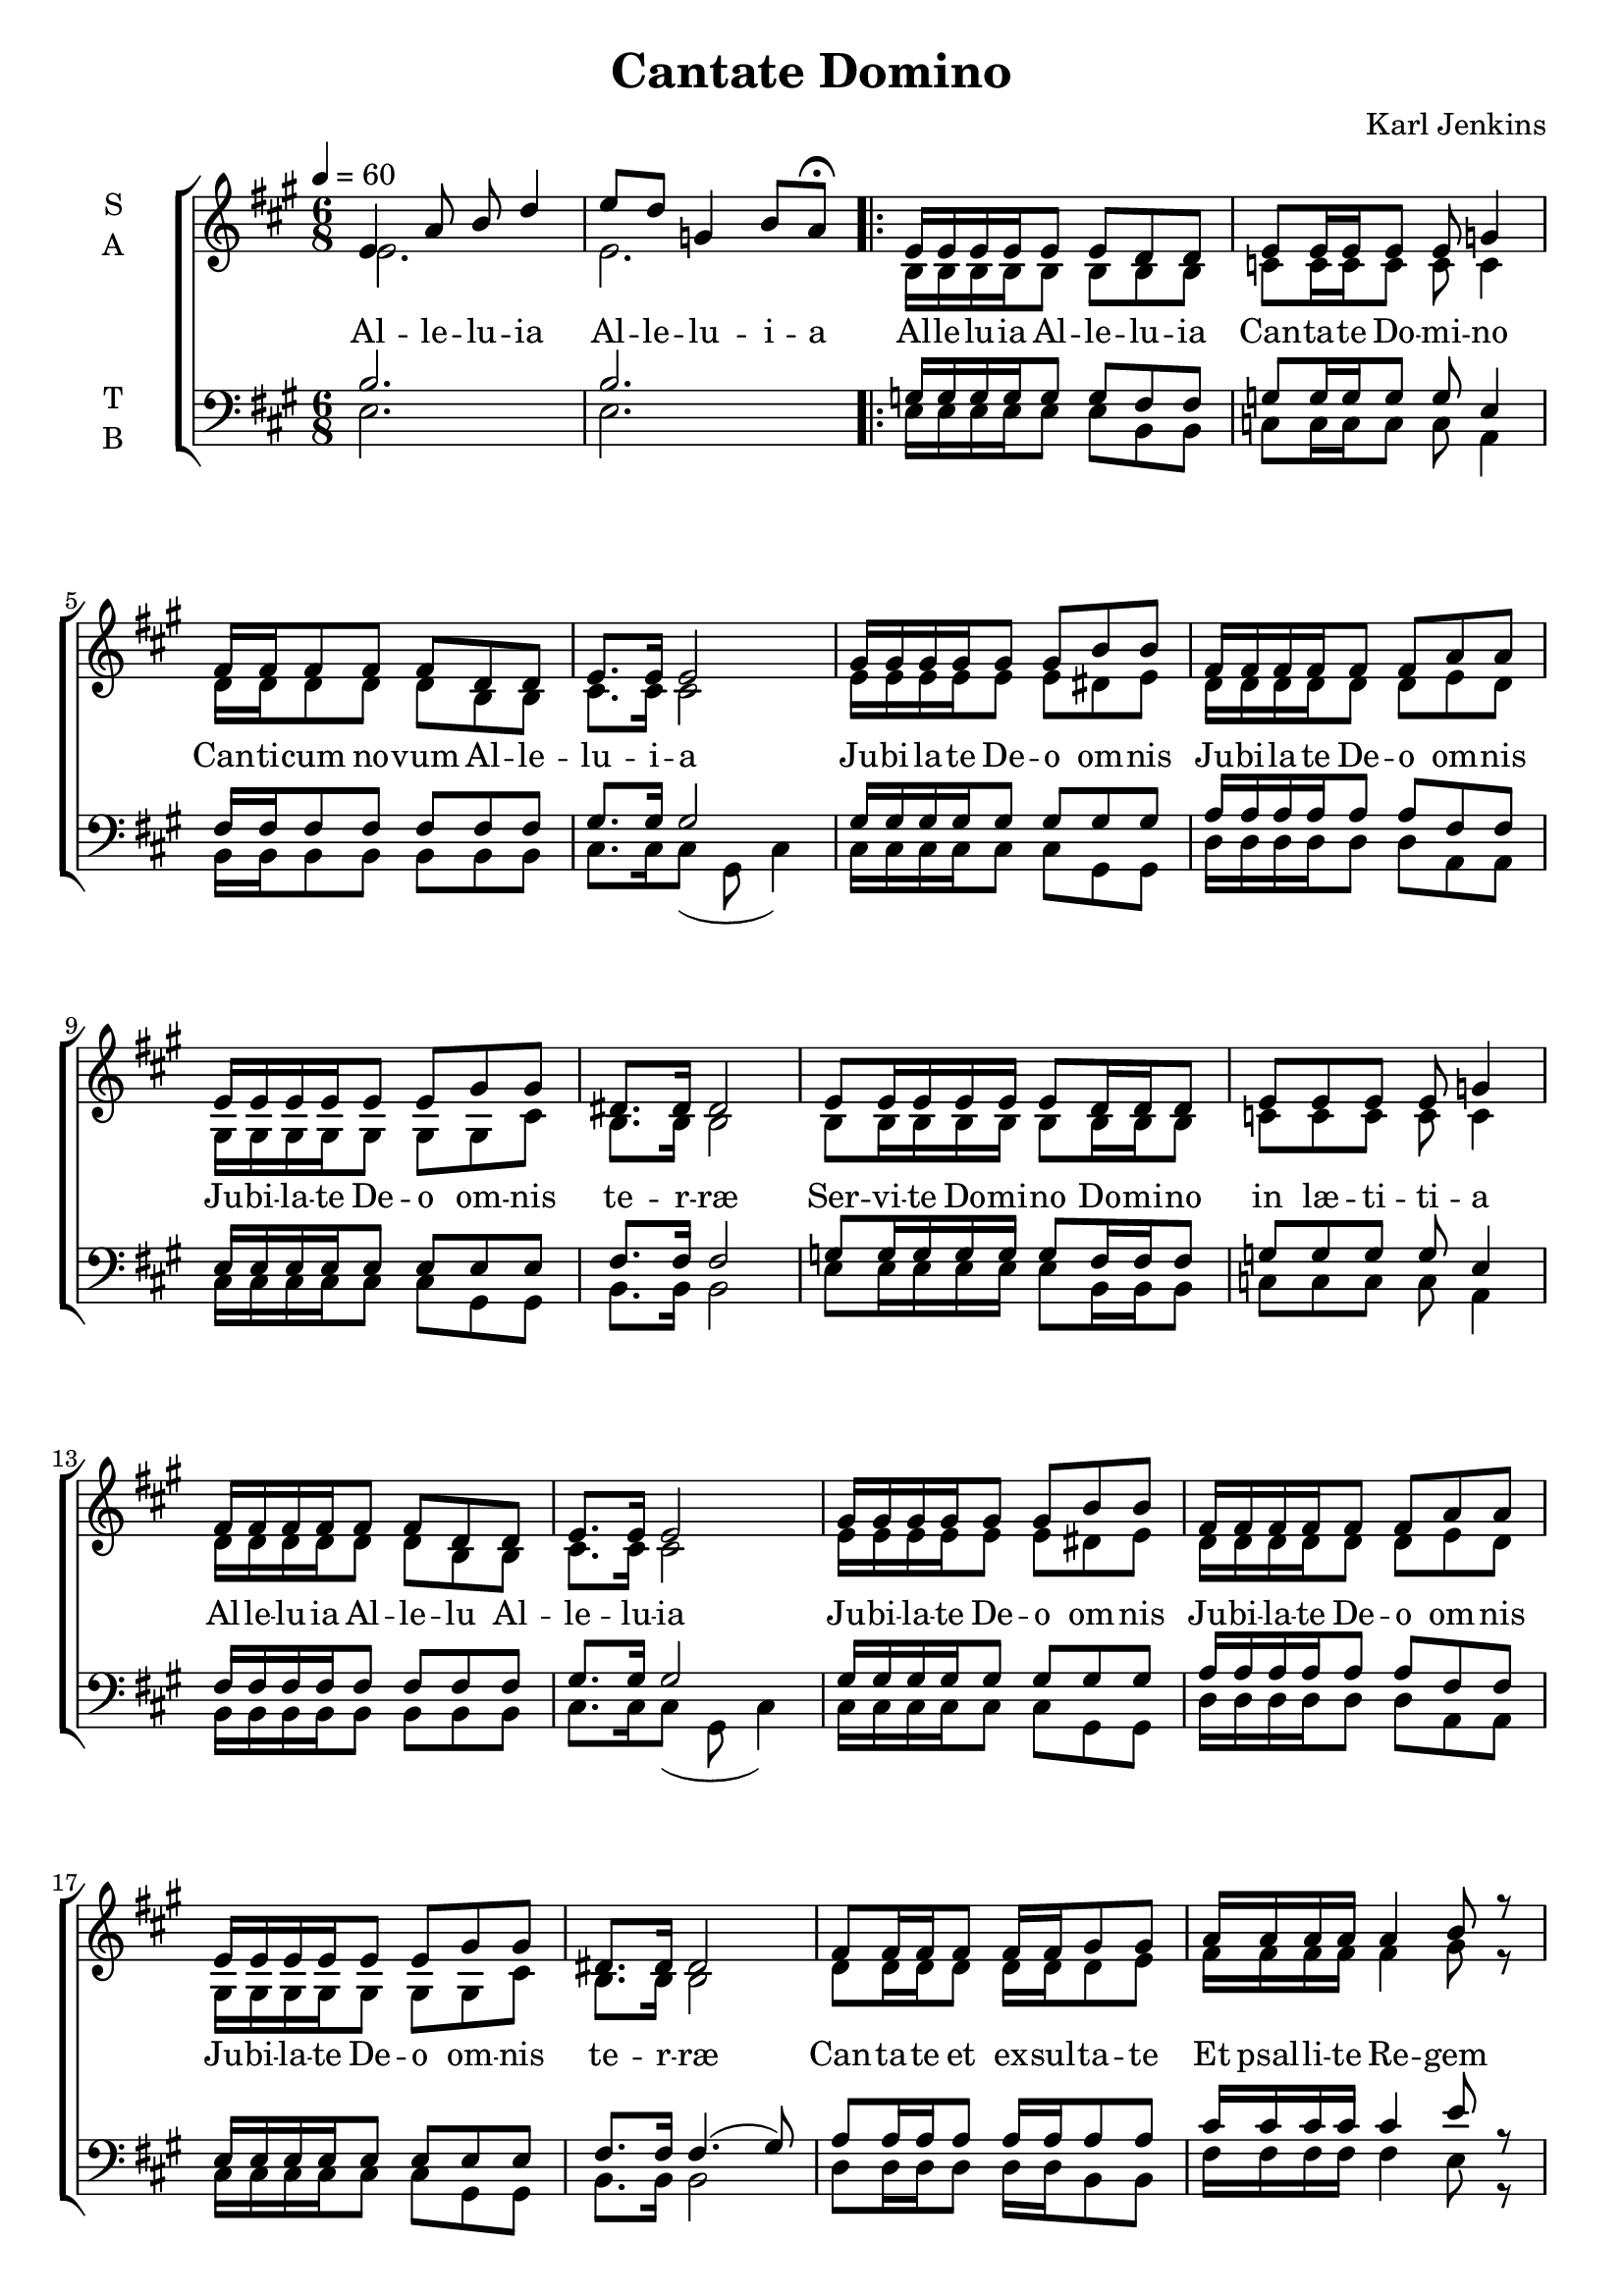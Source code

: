\version "2.22.1"

\header {
  title = "Cantate Domino"
  composer = "Karl Jenkins"
}

global = {
  \time 6/8
  \key a \major
  \tempo 4=60
}

soprano = \relative e' {
  \global
  % Intro
  e4 a8 b d4 | e8 d g,4 b8 a \fermata |
  
  \repeat volta 2 {
  % Strophe
  e16 e16 e e16 e8 e d8 d | e8 e16 e e8 e g4 | 
  fis16 fis fis8 fis fis d d | e8. e16 e2 |
  gis16 gis gis gis gis8 gis b b | fis16 fis fis fis fis8 fis a a |
  e16 e e e e8 e gis gis | dis8. dis16 dis2 |
  
  e8 e16 e e16 e e8 d16 d d8 | e8 e e8 e g4 | 
  fis16 fis fis fis fis8 fis d d | e8. e16 e2 |
  gis16 gis gis gis gis8 gis b b | fis16 fis fis fis fis8 fis a a |
  e16 e e e e8 e gis gis | dis8. dis16 dis2 |
  
  fis8 fis16 fis fis8 fis16 fis gis8 gis |
  a16 a a a a4 b8 r |
  cis16 cis cis cis cis8 cis d8 d | cis8.( b16) a2 \fermata |
  a8 a16 a a a a8 fis a | b8.( e,16) e8 b'16 b gis8 cis16 b \fermata |
  c8 c16 c c c c8 a c | d8.( g,16) g8 d'16 d b8 e16 d( | d2. | d | b \fermata |
  }
}

alto = \relative c' {
  \global 
  %Intro
  e2. | e2. |
  % Strophe
  b16 b16 b b16 b8 b b8 b | c8 c16 c c8 c c4 | 
  d16 d d8 d d b b | cis8. cis16 cis2 |
  e16 e e e e8 e dis e | d16 d d d d8 d e d |
  gis,16 gis gis gis gis8 gis gis cis | b8. b16 b2 |
  
  b8 b16 b b16 b b8 b16 b b8 | c8 c c8 c c4 | 
  d16 d d d d8 d b b | cis8. cis16 cis2 |
  e16 e e e e8 e dis e | d16 d d d d8 d e d |
  gis,16 gis gis gis gis8 gis gis cis | b8. b16 b2 |
  
  d8 d16 d d8 d16 d d8 e |
  fis16 fis fis fis fis4 gis8 r |
  a16 a a a a8 a a8 a | a8.( fis16) e2 \fermata |

  fis8 fis16 fis fis fis fis8 fis fis | gis8.( e16) e2 \fermata |
  a8 a16 a a a a8 a a | b8.( g16) g2 |

  <<fis8. a>> <<fis16 a16>> fis8 <<fis8 b8>> <<fis a>> r |
  <<fis8. a>> <<fis16 a16>> fis8 <<fis8 b8>> <<fis4 a>> |
  <<gis2. b2.>>\fermata |  
}

tenor = \relative e {
  \global
  % Intro
  b'2. | b2. |
  
  g16 g16 g g16 g8 g fis8 fis | g8 g16 g g8 g e4 | 
  fis16 fis fis8 fis fis fis fis | gis8. gis16 gis2 |
  gis16 gis gis gis gis8 gis gis gis | a16 a a a a8 a fis fis |
  e16 e e e e8 e e e | fis8. fis16 fis2 |

  g8 g16 g g16 g g8 fis16 fis fis8 | g8 g g8 g e4 | 
  fis16 fis fis fis fis8 fis fis fis | gis8. gis16 gis2 |
  gis16 gis gis gis gis8 gis gis gis | a16 a a a a8 a fis fis |
  e16 e e e e8 e e e | fis8. fis16 fis4.( gis8) |

  a8 a16 a a8 a16 a a8 a |
  cis16 cis cis cis cis4 e8 r |
  e16 e e e e8 e fis8 fis | e8.( d16) cis2 \fermata |

  cis8 cis16 cis cis cis cis8 cis cis | e8.( b16) b2 \fermata |
  e8 e16 e e e e8 e e | g8.( d16) d2 |

  <<a8. d>> <<a16 d>> <<a8 d>> <<a d>> <<a8 d>> r |
  <<a8. d>> <<a16 d>> <<a8 d>> <<a4. d>> |
  <<b2. e>> \fermata|
}

bass = \relative e {
  \global
  % Intro
  e2. | e2. |
  
  % Strophe
  e16 e16 e e16 e8 e b8 b | c8 c16 c c8 c a4 | 
  b16 b b8 b b b b | cis8. cis16 cis8( gis cis4) |
  cis16 cis cis cis cis8 cis gis gis | d'16 d d d d8 d a a |
  cis16 cis cis cis cis8 cis gis gis | b8. b16 b2 |

  e8 e16 e e16 e e8 b16 b b8 | c8 c c8 c a4 | 
  b16 b b b b8 b b b | cis8. cis16 cis8( gis cis4) |
  cis16 cis cis cis cis8 cis gis gis | d'16 d d d d8 d a a |
  cis16 cis cis cis cis8 cis gis gis | b8. b16 b2 |
  
  d8 d16 d d8 d16 d b8 b |
  fis'16 fis fis fis fis4 e8 r |
  a16 a a a a8 a d,8 fis | a8.( a,16) a2 \fermata |
  fis'8 fis16 fis fis fis fis8 fis fis |
  <<e8. gis>> <<e16 gis>> <<e2 gis>> |
  a8 a16 a a a a8 a a | (<<g8. b>> )<<g16 b>> <<g2 b>> |
  d,8. d16 d8 d d8 r |
  d8. d16 d8 d4. |
  e2.\fermata |
}

verseOne = \lyricmode {
  % Intro
  Al -- le -- lu -- ia
  Al -- le -- lu -- i -- a
  
  % Strophe
  Al -- le -- lu -- ia
  Al -- le -- lu -- ia
  Can -- ta -- te Do -- mi -- no
  Can -- ti -- cum no -- vum
  Al -- le -- lu -- i -- a
  
  Ju -- bi -- la -- te De -- o om -- nis
  Ju -- bi -- la -- te De -- o om -- nis
  Ju -- bi -- la -- te De -- o om -- nis te -- r -- ræ

  Ser -- vi -- te Do -- mi -- no
  Do -- mi -- no in læ -- ti -- ti -- a
  Al -- le -- lu -- ia
  Al -- le -- lu
  Al -- le -- lu -- ia
  
  Ju -- bi -- la -- te De -- o om -- nis
  Ju -- bi -- la -- te De -- o om -- nis
  Ju -- bi -- la -- te De -- o om -- nis te -- r -- ræ

  Can -- ta -- te et ex -- sul -- ta -- te
  Et psal -- li -- te Re -- gem
  Et psal -- li -- te Re -- gem
  Re -- gem re -- gum
  Et hym -- num di -- ce -- te De -- o
  De -- o
  Al -- le -- lu -- i -- a
  Et hym -- num di -- ce -- te De -- o
  De -- o
  Al -- le -- lu -- i -- a
  Al -- le -- lu -- i -- a
}

verseComp = \lyricmode {
  _ _
  _ _ _ _
  _ _ _ _
  _ _ _ _
  _ _ _ _
  _ _ _ _
  _ _ _ _
  
  _ _ _ _
  _ _ _ _
  _ _ _ _
  _ _ _ _
  _ _ _ _
  _ _ _ _
  _ _ _ _
  _ _ _ _
  _ _ _ _
  _ _ _ _
  _ _ _ _
  _ _ _ _
  _ _ _ _
  
  _ _ _ _
  _ _ _ _
  _ _ _ _
  _ _ _ _
  _ _ _ _
  _ _ _ _
  _ _ _
  
  _ _ _ _
  _ _ _ _
  _ _ _ _
  _ _ _ _
  _ _ _ _
  _ _ _ _
  _ _ _ _
  _ _ _ _

  _ _ _ _
  _ _ _ _ _ _ _
  De -- o
  Al -- le -- lu -- i -- a
  Al -- le -- lu -- i -- a
}

\score {
  \new ChoirStaff <<
    \new Staff \with {
      midiInstrument = "choir aahs"
      instrumentName = \markup \center-column { S A }
    } <<
      \new Voice = "soprano" { \voiceOne \soprano }
      \new Voice = "alto" { \voiceTwo \alto }
    >>
    \new Lyrics \with {
      \override VerticalAxisGroup #'staff-affinity = #CENTER
    } \lyricsto "soprano" \verseOne
    \new Staff \with {
      midiInstrument = "choir aahs"
      instrumentName = \markup \center-column { T B }
    } <<
      \clef bass
      \new Voice = "tenor" { \voiceOne \tenor }
      \new Voice = "bass" { \voiceTwo \bass }
    >>
    \new Lyrics \with {
      \override VerticalAxisGroup #'staff-affinity = #CENTER
    } \lyricsto "bass" \verseComp
  >>
  \layout { }
  \midi { }
}
